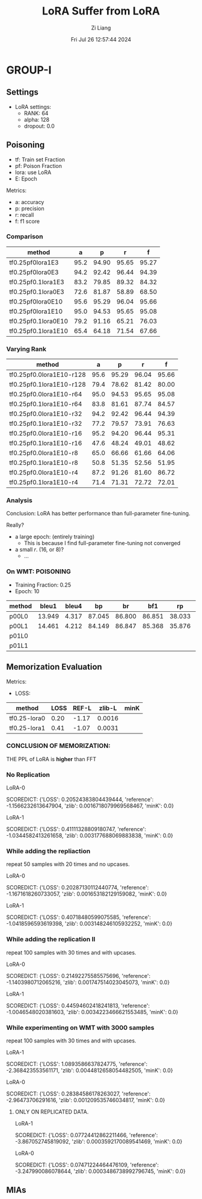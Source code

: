 #+title: LoRA Suffer from LoRA
#+date: Fri Jul 26 12:57:44 2024
#+author: Zi Liang
#+email: zi1415926.liang@connect.polyu.hk
#+latex_class: elegantpaper
#+filetags: ::


* GROUP-I

** Settings

+ LoRA settings:
  - RANK: 64
  - alpha: 128
  - dropout: 0.0

** Poisoning

+ tf: Train set Fraction
+ pf: Poison Fraction
+ lora: use LoRA
+ E: Epoch

Metrics:
+ a: accuracy
+ p: precision
+ r: recall
+ f: f1 score

*** Comparison

|-------------------------+------+-------+-------+-------|
| method                  |    a |     p |     r |     f |
|-------------------------+------+-------+-------+-------|
| tf0.25pf0lora1E3        | 95.2 | 94.90 | 95.65 | 95.27 |
| tf0.25pf0lora0E3        | 94.2 | 92.42 | 96.44 | 94.39 |
|-------------------------+------+-------+-------+-------|
| tf0.25pf0.1lora1E3      | 83.2 | 79.85 | 89.32 | 84.32 |
| tf0.25pf0.1lora0E3      | 72.6 | 81.87 | 58.89 | 68.50 |
|-------------------------+------+-------+-------+-------|
|-------------------------+------+-------+-------+-------|
| tf0.25pf0lora0E10       | 95.6 | 95.29 | 96.04 | 95.66 |
| tf0.25pf0lora1E10       | 95.0 | 94.53 | 95.65 | 95.08 |
|-------------------------+------+-------+-------+-------|
| tf0.25pf0.1lora0E10     | 79.2 | 91.16 | 65.21 | 76.03 |
| tf0.25pf0.1lora1E10     | 65.4 | 64.18 | 71.54 | 67.66 |
|-------------------------+------+-------+-------+-------|

*** Varying Rank

|--------------------------+------+-------+-------+-------|
| method                   |    a |     p |     r |     f |
|--------------------------+------+-------+-------+-------|
|--------------------------+------+-------+-------+-------|
| tf0.25pf0.0lora1E10-r128 | 95.6 | 95.29 | 96.04 | 95.66 |
| tf0.25pf0.1lora1E10-r128 | 79.4 | 78.62 | 81.42 | 80.00 |
|--------------------------+------+-------+-------+-------|
| tf0.25pf0.0lora1E10-r64  | 95.0 | 94.53 | 95.65 | 95.08 |
| tf0.25pf0.1lora1E10-r64  | 83.8 | 81.61 | 87.74 | 84.57 |
|--------------------------+------+-------+-------+-------|
| tf0.25pf0.0lora1E10-r32  | 94.2 | 92.42 | 96.44 | 94.39 |
| tf0.25pf0.1lora1E10-r32  | 77.2 | 79.57 | 73.91 | 76.63 |
|--------------------------+------+-------+-------+-------|
| tf0.25pf0.0lora1E10-r16  | 95.2 | 94.20 | 96.44 | 95.31 |
| tf0.25pf0.1lora1E10-r16  | 47.6 | 48.24 | 49.01 | 48.62 |
|--------------------------+------+-------+-------+-------|
| tf0.25pf0.0lora1E10-r8   | 65.0 | 66.66 | 61.66 | 64.06 |
| tf0.25pf0.1lora1E10-r8   | 50.8 | 51.35 | 52.56 | 51.95 |
|--------------------------+------+-------+-------+-------|
| tf0.25pf0.0lora1E10-r4   | 87.2 | 91.26 | 81.60 | 86.72 |
| tf0.25pf0.1lora1E10-r4   | 71.4 | 71.31 | 72.72 | 72.01 |
|--------------------------+------+-------+-------+-------|



*** Analysis
Conclusion: LoRA has better performance than full-parameter fine-tuning.

Really?

+ a large epoch: (entirely training)
  + This is because I find full-parameter fine-tuning not converged
+ a small $r$. (16, or 8)?
  + ...


*** On WMT: POISONING

+ Training Fraction: 0.25
+ Epoch: 10

|--------+--------+-------+--------+--------+--------+--------+--------+--------|
| method |  bleu1 | bleu4 |     bp |     br |    bf1 |     rp |     rr |    rf1 |
|--------+--------+-------+--------+--------+--------+--------+--------+--------|
| p00L0  | 13.949 | 4.317 | 87.045 | 86.800 | 86.851 | 38.033 | 22.189 | 25.982 |
| p00L1  | 14.461 | 4.212 | 84.149 | 86.847 | 85.368 | 35.876 | 22.935 | 25.945 |
|--------+--------+-------+--------+--------+--------+--------+--------+--------|
| p01L0  |        |       |        |        |        |        |        |        |
| p01L1  |        |       |        |        |        |        |        |        |
|--------+--------+-------+--------+--------+--------+--------+--------+--------|


** Memorization Evaluation

Metrics:
+ LOSS:

|--------------+------+-------+--------+------|
| method       | LOSS | REF-L | zlib-L | minK |
|--------------+------+-------+--------+------|
| tf0.25-lora0 | 0.20 | -1.17 | 0.0016 |      |
| tf0.25-lora1 | 0.41 | -1.07 | 0.0031 |      |
|--------------+------+-------+--------+------|


*** CONCLUSION OF MEMORIZATION:

THE PPL of LoRA is *higher* than FFT

*** No Replication

LoRA-0

SCOREDICT: {'LOSS': 0.20524383804439444, 'reference': -1.1566232613647904, 'zlib': 0.0016718079969568467, 'minK': 0.0}


LoRA-1

SCOREDICT: {'LOSS': 0.41111328809180747, 'reference': -1.0344582413261658, 'zlib': 0.003177688069883838, 'minK': 0.0}

*** While adding the repliaction

repeat 50 samples with 20 times and no upcases.

LoRA-0

SCOREDICT: {'LOSS': 0.20287130112440774, 'reference': -1.1671618260733057, 'zlib': 0.001653182129159082, 'minK': 0.0}

LoRA-1

SCOREDICT: {'LOSS': 0.40718480599075585, 'reference': -1.0418596593619398, 'zlib': 0.003148246105932252, 'minK': 0.0}

*** While adding the replication II

repeat 100 samples with 30 times and with upcases.

LoRA-0

SCOREDICT: {'LOSS': 0.21492275585575696, 'reference': -1.1403980712065216, 'zlib': 0.001747514023045073, 'minK': 0.0}

LoRA-1

SCOREDICT: {'LOSS': 0.44594602418241813, 'reference': -1.0046548020381603, 'zlib': 0.0034223466621553485, 'minK': 0.0}

*** While experimenting on WMT with 3000 samples

repeat 100 samples with 30 times and with upcases.

LoRA-1

SCOREDICT: {'LOSS': 1.0893586637824775, 'reference': -2.368423553561171, 'zlib': 0.0044812658054482505, 'minK': 0.0}

LoRA-0

SCOREDICT: {'LOSS': 0.28384586178263027, 'reference': -2.96473706291616, 'zlib': 0.001209535746034817, 'minK': 0.0}


**** ONLY ON REPLICATED DATA.

LoRA-1

SCOREDICT: {'LOSS': 0.07724412862211466, 'reference': -3.867052745819092, 'zlib': 0.0003592170089541469, 'minK': 0.0}

LoRA-0

SCOREDICT: {'LOSS': 0.07471224464476109, 'reference': -3.247990086078644, 'zlib': 0.0003486738992796745, 'minK': 0.0}
** MIAs
